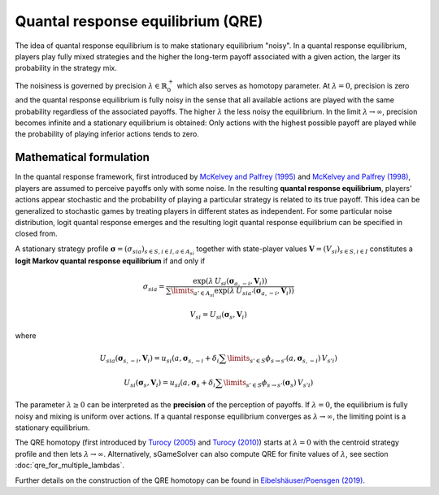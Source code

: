 Quantal response equilibrium (QRE)
==================================

The idea of quantal response equilibrium is
to make stationary equilibrium "noisy".
In a quantal response equilibrium, players play fully mixed strategies and
the higher the long-term payoff associated with a given action,
the larger its probability in the strategy mix.

The noisiness is governed by precision :math:`\lambda\in\mathbb{R}_0^+`
which also serves as homotopy parameter.
At :math:`\lambda=0`, precision is zero
and the quantal response equilibrium is fully noisy
in the sense that all available actions are played with the same probability
regardless of the associated payoffs.
The higher :math:`\lambda` the less noisy the equilibrium.
In the limit :math:`\lambda\rightarrow\infty`, precision becomes infinite
and a stationary equilibrium is obtained:
Only actions with the highest possible payoff are played
while the probability of playing inferior actions tends to zero.


Mathematical formulation
------------------------

In the quantal response framework, first introduced by
`McKelvey and Palfrey (1995) <https://www.sciencedirect.com/science/article/pii/S0899825685710238>`_
and
`McKelvey and Palfrey (1998) <https://link.springer.com/article/10.1023/A:1009905800005>`_,
players are assumed to perceive payoffs only with some noise.
In the resulting **quantal response equilibrium**,
players' actions appear stochastic and
the probability of playing a particular strategy is related to its true payoff.
This idea can be generalized to stochastic games
by treating players in different states as independent.
For some particular noise distribution, logit quantal response emerges
and the resulting logit quantal response equilibrium
can be specified in closed from.

A stationary strategy profile
:math:`\boldsymbol{\sigma}=(\sigma_{sia})_{s\in S,i\in I, a\in A_{si}}`
together with state-player values
:math:`\boldsymbol{V}=(V_{si})_{s\in S,i\in I}`
constitutes a **logit Markov quantal response equilibrium** if and only if

.. math:: \sigma_{sia} = \frac{ \exp(\lambda\,U_{si}(\boldsymbol{\sigma}_{a,-i},\boldsymbol{V}_i)) }{ \sum\limits_{a'\in A_{si}} \exp(\lambda\,U_{sia'}(\boldsymbol{\sigma}_{a,-i},\boldsymbol{V}_i)) }
.. math:: V_{si} = U_{si}(\boldsymbol{\sigma}_{s},\boldsymbol{V}_{i})

where

.. math:: U_{sia}(\boldsymbol{\sigma}_{s,-i},\boldsymbol{V}_{i}) = u_{si}(a,\boldsymbol{\sigma}_{s,-i} + \delta_{i} \sum\limits_{s'\in S} \phi_{s\rightarrow s'} (a,\boldsymbol{\sigma}_{s,-i})\,V_{s'i})
.. math:: U_{si}(\boldsymbol{\sigma}_{s},\boldsymbol{V}_{i}) = u_{si}(a,\boldsymbol{\sigma}_{s} + \delta_{i} \sum\limits_{s'\in S} \phi_{s\rightarrow s'} (\boldsymbol{\sigma}_{s})\,V_{s'i})

The parameter :math:`\lambda\geq0` can be interpreted
as the **precision** of the perception of payoffs.
If :math:`\lambda=0`, the equilibrium is fully noisy
and mixing is uniform over actions.
If a quantal response equilibrium converges
as :math:`\lambda\rightarrow\infty`,
the limiting point is a stationary equilibrium.

The QRE homotopy (first introduced by
`Turocy (2005) <https://www.sciencedirect.com/science/article/pii/S0899825604000739>`_
and
`Turocy (2010) <https://link.springer.com/article/10.1007/s00199-009-0443-3>`_)
starts at :math:`\lambda=0` with the centroid strategy profile
and then lets :math:`\lambda\rightarrow\infty`.
Alternatively, sGameSolver can also compute QRE
for finite values of :math:`\lambda`,
see section :doc:`qre_for_multiple_lambdas`.

Further details on the construction of the QRE homotopy can be found in
`Eibelshäuser/Poensgen (2019) <https://dx.doi.org/10.2139/ssrn.3314404>`_.

